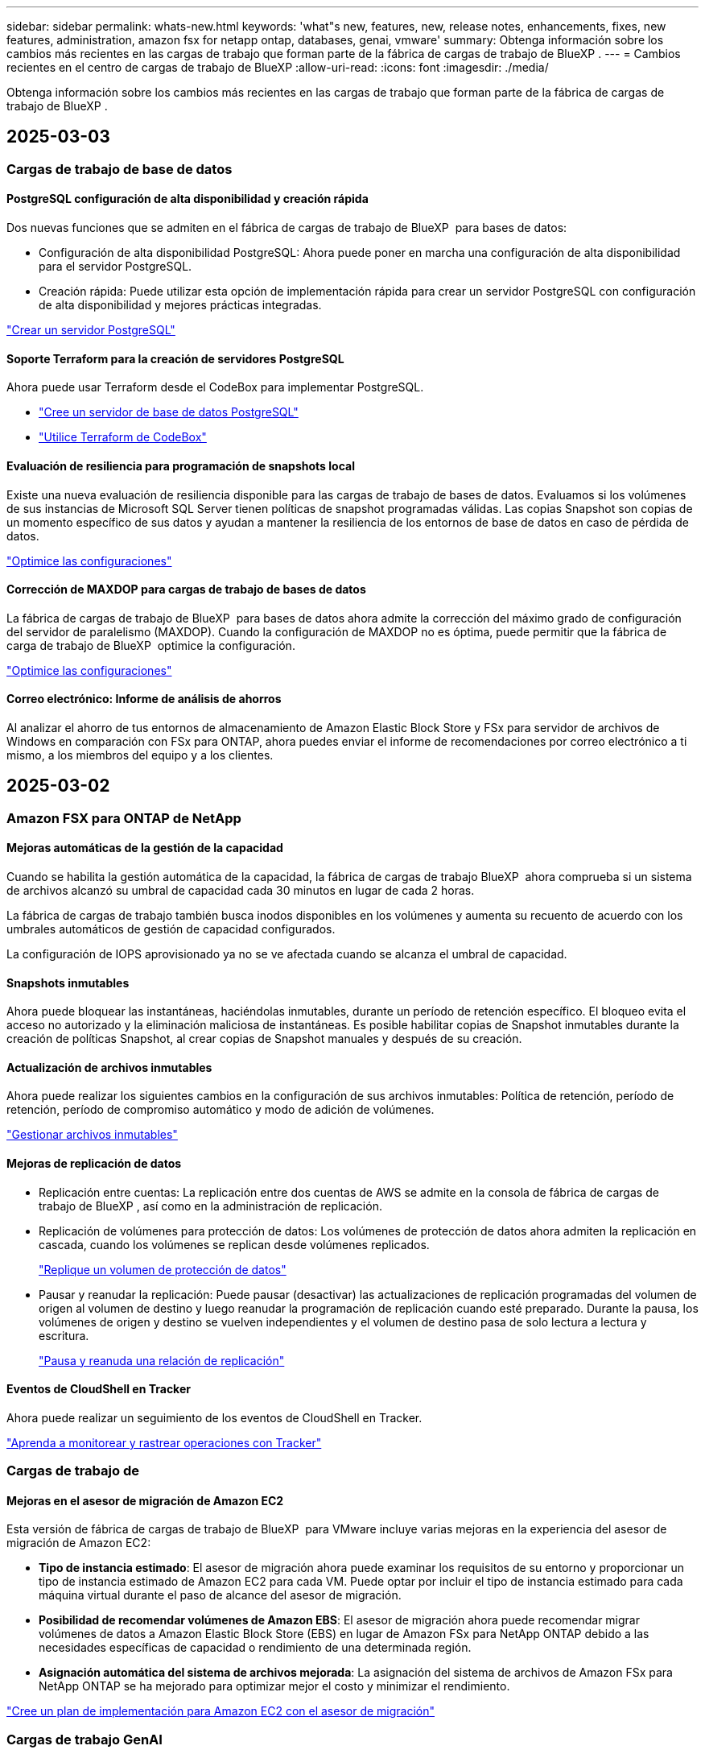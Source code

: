 ---
sidebar: sidebar 
permalink: whats-new.html 
keywords: 'what"s new, features, new, release notes, enhancements, fixes, new features, administration, amazon fsx for netapp ontap, databases, genai, vmware' 
summary: Obtenga información sobre los cambios más recientes en las cargas de trabajo que forman parte de la fábrica de cargas de trabajo de BlueXP . 
---
= Cambios recientes en el centro de cargas de trabajo de BlueXP
:allow-uri-read: 
:icons: font
:imagesdir: ./media/


[role="lead"]
Obtenga información sobre los cambios más recientes en las cargas de trabajo que forman parte de la fábrica de cargas de trabajo de BlueXP .



== 2025-03-03



=== Cargas de trabajo de base de datos



==== PostgreSQL configuración de alta disponibilidad y creación rápida

Dos nuevas funciones que se admiten en el fábrica de cargas de trabajo de BlueXP  para bases de datos:

* Configuración de alta disponibilidad PostgreSQL: Ahora puede poner en marcha una configuración de alta disponibilidad para el servidor PostgreSQL.
* Creación rápida: Puede utilizar esta opción de implementación rápida para crear un servidor PostgreSQL con configuración de alta disponibilidad y mejores prácticas integradas.


link:https://review.docs.netapp.com/us-en/workload-databases_explore-savings-updates/create-postgresql-server.html["Crear un servidor PostgreSQL"]



==== Soporte Terraform para la creación de servidores PostgreSQL

Ahora puede usar Terraform desde el CodeBox para implementar PostgreSQL.

* link:https://docs.netapp.com/us-en/workload-databases/create-postgresql-server.html["Cree un servidor de base de datos PostgreSQL"]
* link:https://docs.netapp.com/us-en/workload-setup-admin/use-codebox.html["Utilice Terraform de CodeBox"]




==== Evaluación de resiliencia para programación de snapshots local

Existe una nueva evaluación de resiliencia disponible para las cargas de trabajo de bases de datos. Evaluamos si los volúmenes de sus instancias de Microsoft SQL Server tienen políticas de snapshot programadas válidas. Las copias Snapshot son copias de un momento específico de sus datos y ayudan a mantener la resiliencia de los entornos de base de datos en caso de pérdida de datos.

link:https://docs.netapp.com/us-en/workload-databases/optimize-configurations.html["Optimice las configuraciones"]



==== Corrección de MAXDOP para cargas de trabajo de bases de datos

La fábrica de cargas de trabajo de BlueXP  para bases de datos ahora admite la corrección del máximo grado de configuración del servidor de paralelismo (MAXDOP). Cuando la configuración de MAXDOP no es óptima, puede permitir que la fábrica de carga de trabajo de BlueXP  optimice la configuración.

link:https://docs.netapp.com/us-en/workload-databases/optimize-configurations.html["Optimice las configuraciones"]



==== Correo electrónico: Informe de análisis de ahorros

Al analizar el ahorro de tus entornos de almacenamiento de Amazon Elastic Block Store y FSx para servidor de archivos de Windows en comparación con FSx para ONTAP, ahora puedes enviar el informe de recomendaciones por correo electrónico a ti mismo, a los miembros del equipo y a los clientes.



== 2025-03-02



=== Amazon FSX para ONTAP de NetApp



==== Mejoras automáticas de la gestión de la capacidad

Cuando se habilita la gestión automática de la capacidad, la fábrica de cargas de trabajo BlueXP  ahora comprueba si un sistema de archivos alcanzó su umbral de capacidad cada 30 minutos en lugar de cada 2 horas.

La fábrica de cargas de trabajo también busca inodos disponibles en los volúmenes y aumenta su recuento de acuerdo con los umbrales automáticos de gestión de capacidad configurados.

La configuración de IOPS aprovisionado ya no se ve afectada cuando se alcanza el umbral de capacidad.



==== Snapshots inmutables

Ahora puede bloquear las instantáneas, haciéndolas inmutables, durante un período de retención específico. El bloqueo evita el acceso no autorizado y la eliminación maliciosa de instantáneas. Es posible habilitar copias de Snapshot inmutables durante la creación de políticas Snapshot, al crear copias de Snapshot manuales y después de su creación.



==== Actualización de archivos inmutables

Ahora puede realizar los siguientes cambios en la configuración de sus archivos inmutables: Política de retención, período de retención, período de compromiso automático y modo de adición de volúmenes.

link:https://docs.netapp.com/us-en/workload-fsx-ontap/manage-immutable-files.html["Gestionar archivos inmutables"]



==== Mejoras de replicación de datos

* Replicación entre cuentas: La replicación entre dos cuentas de AWS se admite en la consola de fábrica de cargas de trabajo de BlueXP , así como en la administración de replicación.
* Replicación de volúmenes para protección de datos: Los volúmenes de protección de datos ahora admiten la replicación en cascada, cuando los volúmenes se replican desde volúmenes replicados.
+
link:https://docs.netapp.com/us-en/workload-fsx-ontap/cascade-replication.html["Replique un volumen de protección de datos"]

* Pausar y reanudar la replicación: Puede pausar (desactivar) las actualizaciones de replicación programadas del volumen de origen al volumen de destino y luego reanudar la programación de replicación cuando esté preparado. Durante la pausa, los volúmenes de origen y destino se vuelven independientes y el volumen de destino pasa de solo lectura a lectura y escritura.
+
link:https://docs.netapp.com/us-en/workload-fsx-ontap/pause-resume-replication.html["Pausa y reanuda una relación de replicación"]





==== Eventos de CloudShell en Tracker

Ahora puede realizar un seguimiento de los eventos de CloudShell en Tracker.

link:https://docs.netapp.com/us-en/workload-fsx-ontap/monitor-operations.html["Aprenda a monitorear y rastrear operaciones con Tracker"]



=== Cargas de trabajo de



==== Mejoras en el asesor de migración de Amazon EC2

Esta versión de fábrica de cargas de trabajo de BlueXP  para VMware incluye varias mejoras en la experiencia del asesor de migración de Amazon EC2:

* *Tipo de instancia estimado*: El asesor de migración ahora puede examinar los requisitos de su entorno y proporcionar un tipo de instancia estimado de Amazon EC2 para cada VM. Puede optar por incluir el tipo de instancia estimado para cada máquina virtual durante el paso de alcance del asesor de migración.
* *Posibilidad de recomendar volúmenes de Amazon EBS*: El asesor de migración ahora puede recomendar migrar volúmenes de datos a Amazon Elastic Block Store (EBS) en lugar de Amazon FSx para NetApp ONTAP debido a las necesidades específicas de capacidad o rendimiento de una determinada región.
* *Asignación automática del sistema de archivos mejorada*: La asignación del sistema de archivos de Amazon FSx para NetApp ONTAP se ha mejorado para optimizar mejor el costo y minimizar el rendimiento.


https://docs.netapp.com/us-en/workload-vmware/launch-onboarding-advisor-native.html["Cree un plan de implementación para Amazon EC2 con el asesor de migración"]



=== Cargas de trabajo GenAI



==== Mejoras de chatbot incrustadas

Ahora puede copiar preguntas y respuestas directamente al portapapeles, ajustar el tamaño de la ventana de chat y cambiar su título. Además, las respuestas de chat ahora pueden incluir tablas, que también son copiables.

link:https://docs.netapp.com/us-en/workload-genai/test-knowledgebase.html["Pruebe una base de conocimientos de GenAI"]



==== Compatibilidad con citas de respuesta de chat

Las respuestas de chat ahora incluyen citas que enumeran los archivos y fragmentos de datos que se utilizaron para generar la respuesta.

link:https://docs.netapp.com/us-en/workload-genai/test-knowledgebase.html["Pruebe una base de conocimientos de GenAI"]



==== Compatibilidad con tipos de archivo mejorada

Esta versión de GenAI proporciona soporte de archivos mejorado:

* Los modelos de chat ofrecen soporte CSV mejorado. Esto permite respuestas más útiles al consultar datos de archivos CSV.
* GenAI ahora puede ingerir archivos Apache Parquet de fuentes de datos.
* GenAI ahora admite la ingesta de archivos DOCX de Microsoft Word que incluyen imágenes.


link:https://review.docs.netapp.com/us-en/workload-genai_mar-2-release/identify-data-sources.html#supported-data-source-file-formats["Formatos de archivo de origen de datos compatibles"]



== 3 de febrero de 2025



=== Cargas de trabajo de base de datos



==== Los entornos de bases de datos on-premises analizan los costes y planifican las migraciones

La fábrica de cargas de trabajo de BlueXP  para bases de datos ahora detecta, analiza y ayuda a planificar la migración de bases de datos on-premises a Amazon FSx para NetApp ONTAP. Puedes utilizar la calculadora de ahorro para estimar el coste que supone ejecutar tu entorno de bases de datos on-premises en la nube y revisar las recomendaciones para migrar tu entorno de bases de datos on-premises a la nube.

link:https://docs.netapp.com/us-en/workload-databases/explore-savings.html["Explora el ahorro que puedes conseguir en entornos de bases de datos on-premises"]



==== Nuevas evaluaciones de optimización para bases de datos

Las siguientes evaluaciones ahora están disponibles en el fábrica de cargas de trabajo BlueXP  para bases de datos. Estas evaluaciones se centran en detectar y proteger contra posibles vulnerabilidades de seguridad, y en detectar y aliviar los cuellos de botella en el rendimiento.

* *Configuración de la escala lateral de recepción (RSS)*: Comprueba si la configuración RSS está habilitada y si el número de colas está establecido en el valor recomendado. La evaluación también proporciona recomendaciones para optimizar la configuración RSS.
* *Configuración del servidor de grado máximo de paralelismo (MAXDOP)*: La evaluación comprueba si MAXDOP está configurado correctamente y proporciona recomendaciones para optimizar el rendimiento.
* *Parches de Microsoft SQL Server*: La evaluación comprueba si los parches más recientes están instalados en las instancias de SQL Server y proporciona recomendaciones para instalar los parches más recientes.


link:https://docs.netapp.com/us-en/workload-databases/optimize-configurations.html["Optimice las configuraciones"]



== 2 de febrero de 2025



=== Amazon FSX para ONTAP de NetApp



==== CloudShell en la consola de fábrica de cargas de trabajo de BlueXP

CloudShell es una funcionalidad CLI integrada disponible en la fábrica de cargas de trabajo de BlueXP  para el almacenamiento. Puede usar CloudShell para crear, compartir y ejecutar comandos de la CLI de ONTAP o AWS desde varias sesiones en un entorno similar a shell desde la consola de fábrica de cargas de trabajo.

link:https://docs.netapp.com/us-en/workload-setup-admin/use-cloudshell.html["Obtenga más información sobre CloudShell en la fábrica de cargas de trabajo de BlueXP"]



==== Descarga de datos de inventario

Ahora puede descargar los datos de inventario de FSx para ONTAP en un archivo de Microsoft Excel o CSV desde el almacenamiento en la fábrica de cargas de trabajo de BlueXP .

image:screenshot-fsx-inventory-download.png["Una captura de pantalla del almacén de cargas de trabajo BlueXP  que muestra el nuevo botón de descarga para descargar los datos del inventario del sistema de archivos FSx for ONTAP."]



==== Opciones de menú adicionales del sistema de archivos FSX for ONTAP

Hemos simplificado el siguiente trabajo con un sistema de archivos FSx para ONTAP desde la pestaña FSx para ONTAP en Almacenamiento.

* Cree una máquina virtual de almacenamiento
* Cree un volumen
* Replicar datos del volumen


image:screenshot-filesystem-menu-options.png["Una captura de pantalla de la pestaña FSx para ONTAP en Almacenamiento que muestra las nuevas opciones de menú para crear máquinas virtuales de almacenamiento, crear volúmenes y replicar datos de volumen."]



==== Soporte de Terraform para crear volúmenes

Ahora puede utilizar Terraform desde el CodeBox para crear volúmenes.

link:https://docs.netapp.com/us-en/workload-fsx-ontap/create-volume.html["Cree un volumen"]



==== Bloqueo de archivos con la función de archivos inmutables

Ahora puede bloquear archivos utilizando la función de archivos inmutables al crear un volumen para un sistema de archivos FSx for ONTAP. El bloqueo de archivos le ayuda a usted y a otras personas a evitar la eliminación accidental o intencional de archivos durante un período determinado.

link:https://docs.netapp.com/us-en/workload-fsx-ontap/create-volume.html["Cree un volumen"]



==== Rastreador disponible para operaciones de monitoreo y seguimiento

Tracker, una nueva función de supervisión está disponible en Storage. Puede utilizar Tracker para supervisar y realizar un seguimiento del progreso y el estado de las credenciales, el almacenamiento y las operaciones de enlace, revisar detalles de tareas de operación y subtareas, diagnosticar cualquier problema o fallo, editar parámetros para operaciones fallidas y volver a intentar operaciones fallidas.

link:https://docs.netapp.com/us-en/workload-fsx-ontap/monitor-operations.html["Aprenda a monitorear y rastrear operaciones con Tracker"]



==== Compatibilidad con la segunda generación de Amazon FSx para sistemas de archivos NetApp ONTAP

Ahora puede utilizar Amazon FSx para sistemas de archivos de segunda generación de NetApp ONTAP en la fábrica de cargas de trabajo de BlueXP . Los sistemas de archivos Single-AZ de segunda generación de FSx para ONTAP cuentan con hasta 12 pares de alta disponibilidad que pueden ofrecer hasta 72 Gbps de capacidad de rendimiento y 2.400.000 000 IOPS SSD. Los sistemas de archivos Multi-AZ de segunda generación de FSx para ONTAP cuentan con una pareja de alta disponibilidad y proporcionan 6 Gbps de capacidad de rendimiento y 200.000 000 IOPS en SSD.

* link:https://docs.netapp.com/us-en/workload-fsx-ontap/add-ha-pairs.html["Añada pares de alta disponibilidad"]
* link:https://docs.aws.amazon.com/fsx/latest/ONTAPGuide/limits.html["Cuotas y límites de Amazon FSx para NetApp ONTAP"^]




=== Cargas de trabajo GenAI



==== Compatibilidad con los modelos de base de Amazon Nova

GenAI ahora es compatible con los modelos básicos de Amazon Nova. Amazon Nova Micro, Amazon Nova Lite y Amazon Nova Pro son compatibles.

link:https://docs.netapp.com/us-en/workload-genai/requirements.html["Requisitos de GenAI"]



==== Filtrado de tipo de archivo para orígenes de datos

GenAI ahora admite la selección de tipos de archivo específicos para incluir en el análisis de origen de datos al agregar un origen de datos.

link:https://docs.netapp.com/us-en/workload-genai/create-knowledgebase.html#add-data-sources-to-the-knowledge-base["Agregue orígenes de datos a la base de conocimientos"]



==== Filtrado de fecha de modificación de archivo para orígenes de datos

GenAI ahora admite el filtrado de archivos para incluirlos en el análisis de origen de datos por fecha de modificación al agregar un origen de datos. Puede elegir un rango de fechas de modificación para los archivos incluidos.

link:https://docs.netapp.com/us-en/workload-genai/create-knowledgebase.html#add-data-sources-to-the-knowledge-base["Agregue orígenes de datos a la base de conocimientos"]



==== Soporte para archivos de imagen y soporte mejorado para archivos PDF

GenAI ahora admite el escaneo de archivos de imagen e imágenes dentro de archivos PDF (también conocido como soporte de archivos multimodal). Si elige archivos de imagen, el texto de las imágenes se escanea en el origen de datos y se utiliza como datos. Esta función incluye imágenes en documentos PDF; si incluye tipos de archivos PDF, las imágenes de cada PDF se escanean en busca de texto y ese texto se incluye en la información de la fuente de datos.

link:https://docs.netapp.com/us-en/workload-genai/create-knowledgebase.html#add-data-sources-to-the-knowledge-base["Agregue orígenes de datos a la base de conocimientos"]



==== Soporte híbrido de búsqueda y reselección

GenAI ahora mejora la relevancia de los resultados de búsqueda mediante el uso de la búsqueda híbrida y la re-clasificación de los resultados. La búsqueda híbrida combina búsquedas de palabras clave con búsquedas vectoriales y semánticas. Los resultados de búsqueda de palabras clave estándar se aumentan con coincidencias cercanas y matices lingüísticos, lo que mejora la relevancia. GenAI vuelve a clasificar los resultados de búsqueda y solo devuelve los resultados con la mayor relevancia.

link:https://docs.netapp.com/us-en/workload-genai/ai-workloads-overview.html#benefits-of-using-genai-to-create-generative-ai-applications["Obtén más información sobre el centro de cargas de trabajo de BlueXP  para GenAI"]



=== Configuración y administración



==== CloudShell disponible en la consola de fábrica de cargas de trabajo de BlueXP

CloudShell está disponible desde cualquier lugar de la consola de fábrica de cargas de trabajo de BlueXP . CloudShell le permite usar las credenciales de AWS y ONTAP que ha proporcionado en su cuenta de BlueXP  y ejecutar comandos de la CLI de AWS o comandos de la CLI de ONTAP en un entorno similar al shell.

link:https://docs.netapp.com/us-en/workload-setup-admin/use-cloudshell.html["Usar CloudShell"]



==== Actualización de permisos para bases de datos

El siguiente permiso ahora está disponible en el modo _READ_ para bases de datos `iam:SimulatePrincipalPolicy`: .

link:https://docs.netapp.com/us-en/workload-setup-admin/permissions-reference.html#change-log["Log de cambios de referencia de permisos"]



== 22 de enero de 2025



=== Configuración y administración



==== Permisos de fábrica de cargas de trabajo de BlueXP

Ahora puede ver los permisos que utiliza la fábrica de carga de trabajo de BlueXP  para ejecutar diversas operaciones, comenzando desde la detección de sus entornos de almacenamiento hasta la implementación de recursos de AWS, como sistemas de archivos en almacenamiento o bases de conocimientos para cargas de trabajo de GenAI. Es posible ver políticas y permisos de IAM para almacenamiento, bases de datos, VMware y cargas de trabajo de GenAI.

link:https://docs.netapp.com/us-en/workload-setup-admin/permissions-reference.html["Permisos de fábrica de cargas de trabajo de BlueXP"]



== 6 de enero de 2025



=== Cargas de trabajo de base de datos



==== Mejoras del panel de control de bases de datos

Un nuevo diseño del panel incluye los siguientes gráficos y mejoras:

* El gráfico de distribución de host muestra el número de hosts de Microsoft SQL Server y hosts PostgreSQL
* Los detalles de distribución de instancias incluyen el número total de instancias detectadas y el número de instancias administradas de Microsoft SQL Server y PostgreSQL
* Los detalles de distribución de bases de datos incluyen el número total de bases de datos y el número de bases de datos PostgreSQL y Microsoft SQL Server gestionadas
* Puntuación y estados de optimización para instancias gestionadas y en línea
* Detalles de optimización para categorías de almacenamiento, computación y aplicaciones
* Detalles de optimización de las configuraciones de instancias de Microsoft SQL Server, como dimensionamiento de almacenamiento, distribución de almacenamiento, almacenamiento de ONTAP, computación y aplicaciones
* Ahorro potencial para las cargas de trabajo de base de datos que se ejecutan en los entornos de almacenamiento de Amazon Elastic Block Store y FSx para servidor de archivos de Windows en comparación con el almacenamiento de Amazon FSx para NetApp ONTAP




==== Nuevo estado 'Finalizado con incidencias' en la supervisión de trabajos

La función de supervisión de trabajos para bases de datos proporciona ahora el nuevo estado 'Terminado con problemas' para que pueda conocer qué subtrabajos tuvieron problemas y cuáles son los problemas.

link:https://docs.netapp.com/us-en/workload-databases/monitor-databases.html["Supervise sus bases de datos"]



==== Evaluación y optimización para licencias sobreaprovisionadas de Microsoft SQL Server

La calculadora de ahorro evalúa ahora si la edición Enterprise es necesaria para la puesta en marcha de Microsoft SQL Server. Si una licencia está sobreaprovisionada, la calculadora recomienda la degradación. Podrá degradar automáticamente la licencia en las bases de datos mediante la optimización de la aplicación.

* link:https://docs.netapp.com/us-en/workload-databases/explore-savings.html["Explora el ahorro con FSx para ONTAP para tus cargas de trabajo de base de datos"]
* link:https://docs.netapp.com/us-en/workload-databases/optimize-configurations.html["Optimice sus cargas de trabajo de SQL Server"]




== 5 de enero de 2025



=== Amazon FSX para ONTAP de NetApp



==== Mejoras de los recursos compartidos CIFS para volúmenes

Se encuentran disponibles las siguientes mejoras para gestionar el recurso compartido CIFS para volúmenes en un sistema de archivos Amazon FSx para ONTAP en fábrica de cargas de trabajo de BlueXP :

* Compatibilidad con varios recursos compartidos de CIFS de un volumen
* La opción de actualizar usuarios y grupos en cualquier momento
* La opción de actualizar permisos para usuarios y grupos en cualquier momento
* Eliminación de los recursos compartidos CIFS


link:https://docs.netapp.com/us-en/workload-fsx-ontap/manage-cifs-share.html["Gestione los recursos compartidos de CIFS"]



=== Cargas de trabajo de



==== Mejoras en el asesor de migración de Amazon EC2

Esta versión del centro de cargas de trabajo de BlueXP  para VMware incluye varias mejoras en la experiencia del asesor de migración:

* *Guardar o descargar un plan de migración*: Ahora puede guardar o descargar un plan de migración y cargar el plan de migración para completar el asesor de migración. Cuando guarda un plan de migración, el plan se guarda con su cuenta de fábrica de carga de trabajo.
* * Selección mejorada de VM*: La fábrica de cargas de trabajo de BlueXP  para VMware ahora admite el filtrado y la búsqueda en la lista de VM que desea incluir en su implementación de migración.


https://docs.netapp.com/us-en/workload-vmware/launch-onboarding-advisor-native.html["Cree un plan de implementación para Amazon EC2 con el asesor de migración"]



=== Cargas de trabajo GenAI



==== Nombre de snapshot personalizado

Ahora es posible proporcionar un nombre de snapshot para una snapshot ad-hoc.

link:https://docs.netapp.com/us-en/workload-genai/manage-knowledgebase.html#protect-a-knowledge-base-with-snapshots["Proteger una base de conocimientos con instantáneas"]



==== Nombre de instancia de motor AI personalizado

Ahora puede asignar un nombre personalizado a la instancia del motor de AI durante la implementación.

link:https://docs.netapp.com/us-en/workload-genai/deploy-infrastructure.html["Ponga en marcha la infraestructura de GenAI"]



==== Reconstruir la infraestructura de GenAI dañada o faltante

Si su instancia de motor de IA se daña o se elimina de alguna manera, puede dejar que la fábrica de cargas de trabajo la reconstruya por usted. La fábrica de cargas de trabajo vuelve a conectar automáticamente sus bases de conocimientos a la infraestructura una vez finalizada la reconstrucción, de modo que estén listas para su uso.

link:https://docs.netapp.com/us-en/workload-genai/troubleshooting.html["Resolución de problemas"]



=== Configuración y administración



==== Soporte para cuentas de servicio en la fábrica de cargas de trabajo de BlueXP 

Las cuentas de servicio ahora se admiten en la fábrica de cargas de trabajo de BlueXP . Puede crear cuentas de servicio para actuar como usuarios de máquinas que automatizan las operaciones de infraestructura.

link:https://docs.netapp.com/us-en/workload-setup-admin/manage-service-accounts.html["Crear y administrar cuentas de servicio"]



== 1 de diciembre de 2024



=== Cargas de trabajo de



==== Mejoras en el asesor de migración de Amazon EC2

Esta versión del centro de cargas de trabajo de BlueXP  para VMware incluye varias mejoras en la experiencia del asesor de migración:

* *Recopilación de datos*: La fábrica de cargas de trabajo de BlueXP  para VMware admite la capacidad de recopilar datos durante un período de tiempo específico cuando se utiliza el asesor de migración.
* * Selección de VM*: La fábrica de cargas de trabajo de BlueXP  para VMware ahora admite la selección de VM que desea incluir en su implementación de migración.
* *Experiencia rápida frente a avanzada*: Cuando utiliza el asesor de migración, ahora puede elegir una experiencia de migración rápida, utilizando RVtools, o la experiencia avanzada, que utiliza el recopilador de datos del asesor de migración.


https://docs.netapp.com/us-en/workload-vmware/launch-onboarding-advisor-native.html["Cree un plan de implementación para Amazon EC2 con el asesor de migración"]
